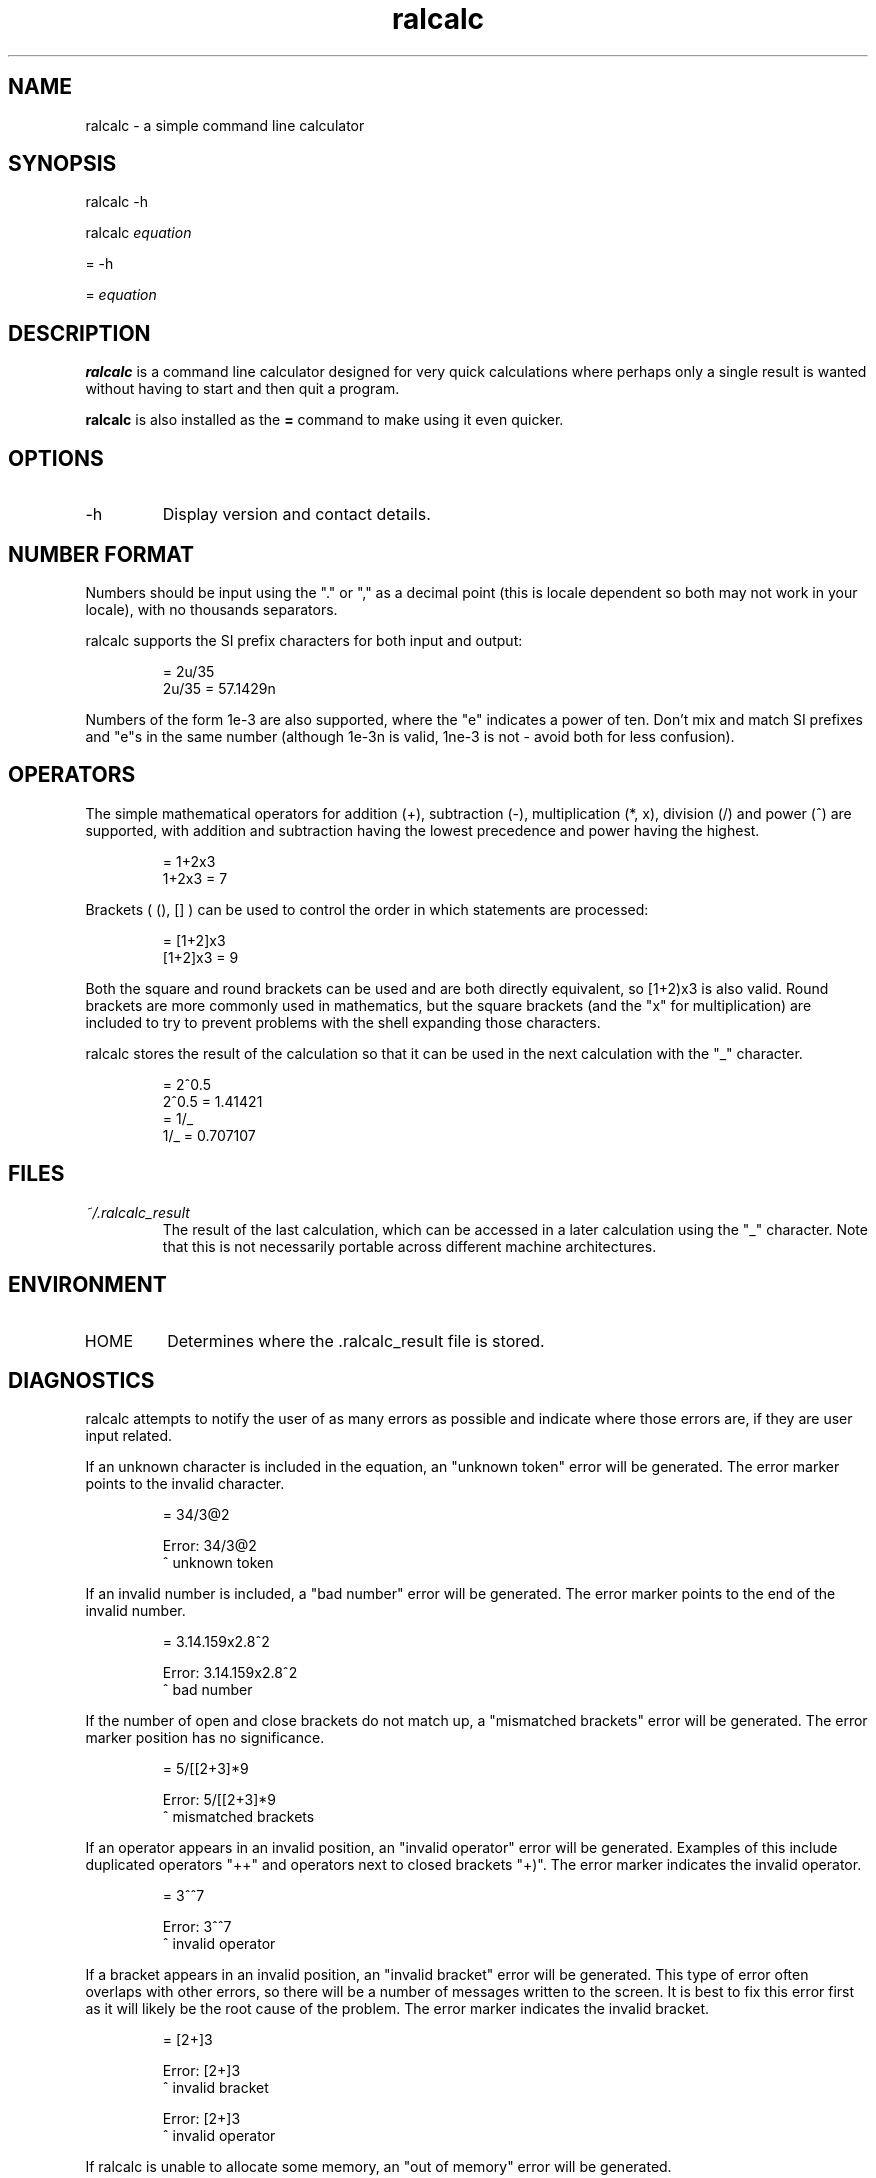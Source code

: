 .TH "ralcalc" "1" "13th June 2007" "" ""
.SH NAME
ralcalc \- a simple command line calculator

.SH SYNOPSIS
.PP
ralcalc -h
.PP
ralcalc
.I equation
.PP
= -h
.PP
=
.I equation

.SH DESCRIPTION
.B ralcalc
is a command line calculator designed for very quick calculations where perhaps only a single result is wanted without having to start and then quit a program.
.PP
.B ralcalc
is also installed as the
.B =
command to make using it even quicker.

.SH OPTIONS
.IP -h
Display version and contact details.

.SH NUMBER FORMAT
Numbers should be input using the "." or "," as a decimal point (this is locale dependent so both may not work in your locale), with no thousands separators.
.PP
ralcalc supports the SI prefix characters for both input and output:
.PP
.RS
= 2u/35
.br
2u/35 = 57.1429n
.RE
.PP
Numbers of the form 1e-3 are also supported, where the "e" indicates a power of ten. Don't mix and match SI prefixes and "e"s in the same number (although 1e-3n is valid, 1ne-3 is not - avoid both for less confusion).

.SH OPERATORS

The simple mathematical operators for addition (+), subtraction (-), multiplication (*, x), division (/) and power (^) are supported, with addition and subtraction having the lowest precedence and power having the highest.
.PP
.RS
= 1+2x3
.br
1+2x3 = 7
.RE
.PP
Brackets ( (), [] ) can be used to control the order in which statements are processed:
.PP
.RS
= [1+2]x3
.br
[1+2]x3 = 9
.RE
.PP
Both the square and round brackets can be used and are both directly equivalent, so [1+2)x3 is also valid. Round brackets are more commonly used in mathematics, but the square brackets (and the "x" for multiplication) are included to try to prevent problems with the shell expanding those characters.
.PP
ralcalc stores the result of the calculation so that it can be used in the next calculation with the "_" character.
.PP
.RS
= 2^0.5
.br
2^0.5 = 1.41421
.br
= 1/_
.br
1/_ = 0.707107
.RE

.SH FILES
.I ~/.ralcalc_result
.RS
The result of the last calculation, which can be accessed in a later calculation using the "_" character. Note that this is not necessarily portable across different machine architectures.

.SH ENVIRONMENT
.IP HOME
Determines where the .ralcalc_result file is stored.

.SH DIAGNOSTICS
ralcalc attempts to notify the user of as many errors as possible and indicate where those errors are, if they are user input related.

.PP
If an unknown character is included in the equation, an "unknown token" error will be generated. The error marker points to the invalid character.
.PP
.RS
= 34/3@2

Error: 34/3@2
           ^ unknown token
.RE

.PP
If an invalid number is included, a "bad number" error will be generated. The error marker points to the end of the invalid number.
.PP
.RS
= 3.14.159x2.8^2

Error: 3.14.159x2.8^2
              ^ bad number
.RE

.PP
If the number of open and close brackets do not match up, a "mismatched brackets" error will be generated. The error marker position has no significance.
.PP
.RS
= 5/[[2+3]*9

Error: 5/[[2+3]*9
                 ^ mismatched brackets

.RE

.PP
If an operator appears in an invalid position, an "invalid operator" error will be generated. Examples of this include duplicated operators "++" and operators next to closed brackets "+)". The error marker indicates the invalid operator.
.PP
.RS
= 3^^7

Error: 3^^7
         ^ invalid operator
.RE

.PP
If a bracket appears in an invalid position, an "invalid bracket" error will be generated. This type of error often overlaps with other errors, so there will be a number of messages written to the screen. It is best to fix this error first as it will likely be the root cause of the problem. The error marker indicates the invalid bracket.
.PP
.RS
= [2+]3
 
Error: [2+]3
          ^ invalid bracket
  
Error: [2+]3
            ^ invalid operator
.RE

.PP
If ralcalc is unable to allocate some memory, an "out of memory" error will be generated.

.PP
Internal error: If the parser notices two numbers next to each other yet does not generate a "bad number" error, then a "duplicate number" error will be generated. This should never happen.

.PP
Internal error: If an unknown error code is passed to the error output function, an "unknown error" will be generated and the invalid error code displayed.

.SH EXIT VALUES
.TP
.B 0
.I Success
.TP
.B 1
.I At least one error occurred.

.SH BUGS
Brackets aren't matched correctly, so the following is treated as valid:
.PP
.RS
= 2]+[3
.RE
This particular example causes an infinite loop.
.PP
Negation of a number is given the highest precedent:
.PP
.RS
= -3^2
.br
-3^2 = 9
.RE
This should be -9.

.SH AUTHOR
Roger Light <roger@atchoo.org>
